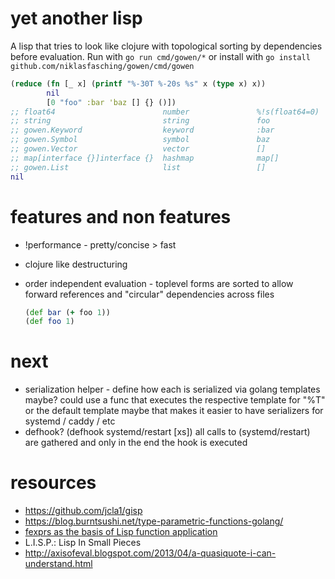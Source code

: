 * yet another lisp
A lisp that tries to look like clojure with topological sorting by dependencies before evaluation.
Run with =go run cmd/gowen/*= or install with =go install github.com/niklasfasching/gowen/cmd/gowen=

#+BEGIN_SRC clojure
(reduce (fn [_ x] (printf "%-30T %-20s %s" x (type x) x))
        nil
        [0 "foo" :bar 'baz [] {} ()])
;; float64                        number               %!s(float64=0)
;; string                         string               foo
;; gowen.Keyword                  keyword              :bar
;; gowen.Symbol                   symbol               baz
;; gowen.Vector                   vector               []
;; map[interface {}]interface {}  hashmap              map[]
;; gowen.List                     list                 []
nil
#+END_SRC
* features and non features
- !performance - pretty/concise > fast
- clojure like destructuring
- order independent evaluation - toplevel forms are sorted to allow forward references and "circular" dependencies across files
  #+BEGIN_SRC clojure
  (def bar (+ foo 1))
  (def foo 1)
  #+END_SRC
* next
- serialization helper - define how each is serialized via golang templates maybe?
  could use a func that executes the respective template for "%T" or the default template
  maybe that makes it easier to have serializers for systemd / caddy / etc
- defhook? (defhook systemd/restart [xs])
  all calls to (systemd/restart) are gathered and only in the end the hook is executed
* resources
- https://github.com/jcla1/gisp
- https://blog.burntsushi.net/type-parametric-functions-golang/
- [[https://web.wpi.edu/Pubs/ETD/Available/etd-090110-124904/unrestricted/jshutt.pdf][fexprs as the basis of Lisp function application]]
- L.I.S.P.: Lisp In Small Pieces
- http://axisofeval.blogspot.com/2013/04/a-quasiquote-i-can-understand.html
